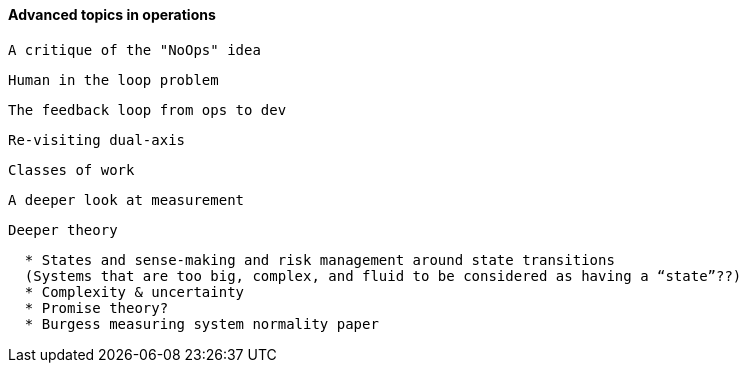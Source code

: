 ==== Advanced topics in operations

 A critique of the "NoOps" idea

 Human in the loop problem

 The feedback loop from ops to dev

 Re-visiting dual-axis

 Classes of work

 A deeper look at measurement

 Deeper theory
....
  * States and sense-making and risk management around state transitions
  (Systems that are too big, complex, and fluid to be considered as having a “state”??)
  * Complexity & uncertainty
  * Promise theory?
  * Burgess measuring system normality paper
....
